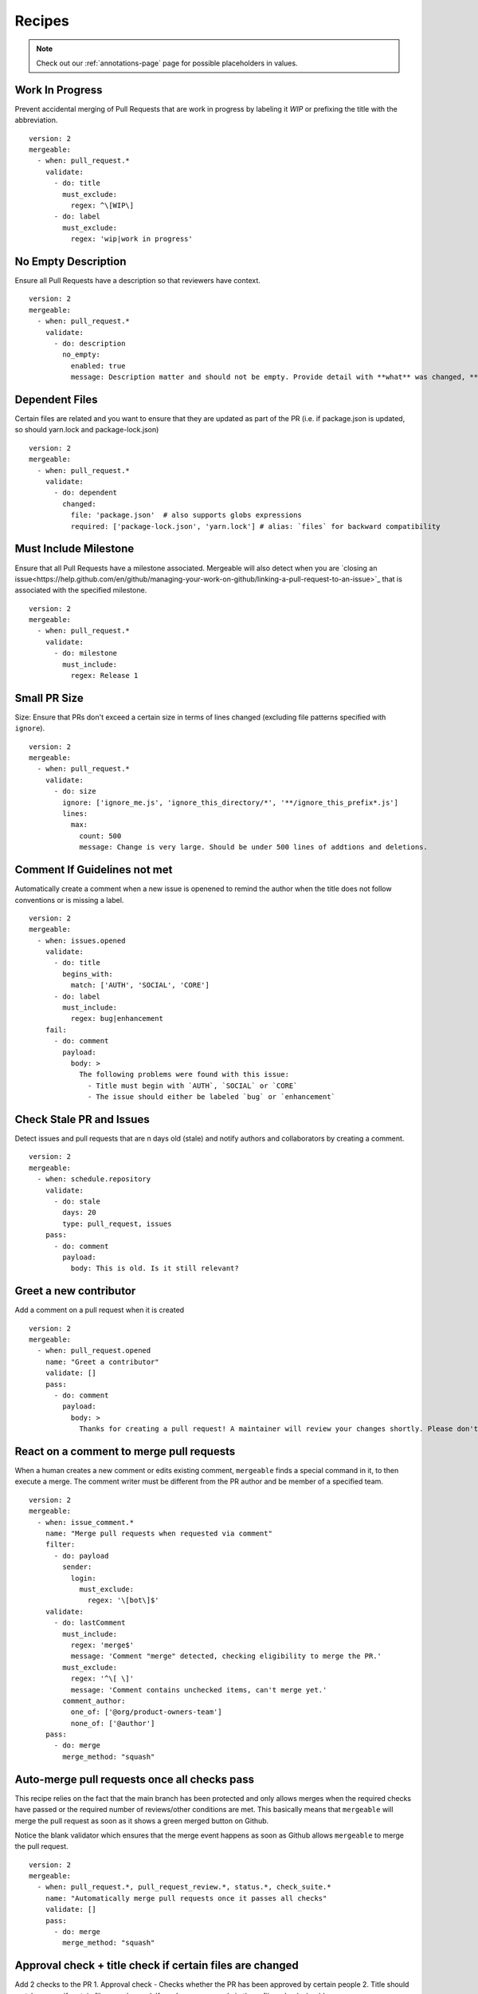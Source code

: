 .. _recipes-page:

Recipes
--------------------------

.. note::
  Check out our :ref:`annotations-page` page for possible placeholders in values.

Work In Progress
"""""""""""""""""
Prevent accidental merging of Pull Requests that are work in progress by labeling it `WIP` or prefixing the title with the abbreviation.

::

    version: 2
    mergeable:
      - when: pull_request.*
        validate:
          - do: title
            must_exclude:
              regex: ^\[WIP\]
          - do: label
            must_exclude:
              regex: 'wip|work in progress'

No Empty Description
"""""""""""""""""
Ensure all Pull Requests have a description so that reviewers have context.

::

    version: 2
    mergeable:
      - when: pull_request.*
        validate:
          - do: description
            no_empty:
              enabled: true
              message: Description matter and should not be empty. Provide detail with **what** was changed, **why** it was changed, and **how** it was changed.

Dependent Files
"""""""""""""""""""""
Certain files are related and you want to ensure that they are updated as part of the PR (i.e. if package.json is updated, so should yarn.lock and package-lock.json)

::

    version: 2
    mergeable:
      - when: pull_request.*
        validate:
          - do: dependent
            changed:
              file: 'package.json'  # also supports globs expressions
              required: ['package-lock.json', 'yarn.lock'] # alias: `files` for backward compatibility

Must Include Milestone
""""""""""""""""""""""
Ensure that all Pull Requests have a milestone associated. Mergeable will also detect when you are `closing an issue<https://help.github.com/en/github/managing-your-work-on-github/linking-a-pull-request-to-an-issue>`_ that is associated with the specified milestone.

::

    version: 2
    mergeable:
      - when: pull_request.*
        validate:
          - do: milestone
            must_include:
              regex: Release 1

Small PR Size
""""""""""""""""""

Size: Ensure that PRs don't exceed a certain size in terms of lines changed (excluding file patterns specified with ``ignore``).

::

    version: 2
    mergeable:
      - when: pull_request.*
        validate:
          - do: size
            ignore: ['ignore_me.js', 'ignore_this_directory/*', '**/ignore_this_prefix*.js']
            lines:
              max:
                count: 500
                message: Change is very large. Should be under 500 lines of addtions and deletions.


Comment If Guidelines not met
"""""""""""""""""""""""""""""""""""""""""""""""

Automatically create a comment when a new issue is openened to remind the author when the title does not follow conventions or is missing a label.

::

    version: 2
    mergeable:
      - when: issues.opened
        validate:
          - do: title
            begins_with:
              match: ['AUTH', 'SOCIAL', 'CORE']
          - do: label
            must_include:
              regex: bug|enhancement
        fail:
          - do: comment
            payload:
              body: >
                The following problems were found with this issue:
                  - Title must begin with `AUTH`, `SOCIAL` or `CORE`
                  - The issue should either be labeled `bug` or `enhancement`

Check Stale PR and Issues
"""""""""""""""""""""""""""
Detect issues and pull requests that are n days old (stale) and notify authors and collaborators by creating a comment.

::

    version: 2
    mergeable:
      - when: schedule.repository
        validate:
          - do: stale
            days: 20
            type: pull_request, issues
        pass:
          - do: comment
            payload:
              body: This is old. Is it still relevant?


Greet a new contributor
"""""""""""""""""""""""
Add a comment on a pull request when it is created

::

    version: 2
    mergeable:
      - when: pull_request.opened
        name: "Greet a contributor"
        validate: []
        pass:
          - do: comment
            payload:
              body: >
                Thanks for creating a pull request! A maintainer will review your changes shortly. Please don't be discouraged if it takes a while.


React on a comment to merge pull requests
"""""""""""""""""""""""""""""""""""""""""
When a human creates a new comment or edits existing comment, ``mergeable`` finds a special command in it, to then execute a merge.
The comment writer must be different from the PR author and be member of a specified team.

::

    version: 2
    mergeable:
      - when: issue_comment.*
        name: "Merge pull requests when requested via comment"
        filter:
          - do: payload
            sender:
              login:
                must_exclude:
                  regex: '\[bot\]$'
        validate:
          - do: lastComment
            must_include:
              regex: 'merge$'
              message: 'Comment "merge" detected, checking eligibility to merge the PR.'
            must_exclude:
              regex: '^\[ \]'
              message: 'Comment contains unchecked items, can't merge yet.'
            comment_author:
              one_of: ['@org/product-owners-team']
              none_of: ['@author']
        pass:
          - do: merge
            merge_method: "squash"

Auto-merge pull requests once all checks pass
"""""""""""""""""""""""""""""""""""""""""""""
This recipe relies on the fact that the main branch has been protected and only allows merges
when the required checks have passed or the required number of reviews/other conditions are met.
This basically means that ``mergeable`` will merge the pull request as soon as it shows a green merged button
on Github.

Notice the blank validator which ensures that the merge event happens as soon as Github allows ``mergeable`` to merge the pull request.

::

    version: 2
    mergeable:
      - when: pull_request.*, pull_request_review.*, status.*, check_suite.*
        name: "Automatically merge pull requests once it passes all checks"
        validate: []
        pass:
          - do: merge
            merge_method: "squash"

Approval check + title check if certain files are changed
"""""""""""""""""""""""
Add 2 checks to the PR
1. Approval check - Checks whether the PR has been approved by certain people
2. Title should match a regex if certain files are changed. If no changes are made in those files, check should pass

::

    version: 2
    mergeable:
      - when: pull_request.*, pull_request_review.*
        name: 'Approval check'
        validate:
          - do: approvals
            min:
              count: 1
            limit:
              users: [ 'approverA', 'approverB' ]

      - when: pull_request.*, pull_request_review.*
        name: 'PR title check'
        validate:
          - do: or
            validate:
              - do: changeset
                must_exclude:
                  regex: 'some/regex/for/those/certain/files/*'
              - do: and
                validate:
                  - do: changeset
                    must_include:
                      regex: 'some/regex/for/those/certain/files/*'
                  - do: title
                    begins_with:
                      match: [ 'some prefix' ]


Only run rules if PR is not a draft
"""""""""""""""""""""""
Checks that the PR's draft state is false before running actions.

::

    version: 2
    mergeable:
      - when: pull_request.*, pull_request_review.*
        name: 'Draft check'
        filter:
          - do: payload
            pull_request:
              draft:
                boolean:
                  match: false
        validate:
          - do: description
            no_empty:
              enabled: true
              message: Description must be present when PR is not a draft


Allow commits only if they contain a Issue ID (like an Azure DevOps Work Item)
"""""""""""""""""""""""
Checks that the PR's draft state is false before running actions.

::

    version: 2
    mergeable:
      - when: pull_request.*
        validate:
          - do: commit
            message:
                regex: '^(AB#[0-9]{1,})' #check if all commit messages begin with an AzDO Work Item
        pass: 
          - do: comment
            payload:
              body: >
               <h2>Successfully checked for Azure Work Item IDs in commits</h2>
               <h3>All commits in your PR have Azure Board Work Item IDs. Ready for Review!</h3>
               :+1:
          - do: labels
            add: 'Ready for Review'
        fail:
          - do: comment
            payload:
              body: >
                :warning: 
                <h2>Azure Boards Work Item IDs missing in commits</h2>
                <h3>Some commits messages were found not having the Azure Boards Work Item ID (AB#1234).</h3>
                <h3>We will close this PR for now.</h3>
                <h3>To resolve, please do one of the following</h3>
                <ul>
                  <li>Identify your Azure Boards Work Item ID and <a href="https://gist.github.com/nepsilon/156387acf9e1e72d48fa35c4fabef0b4">amend your commits</a>. Then re-open the PR</li>
                  <li>In case you do not have a Work Item ID to reference, please discuss with your reviewer(s) for alternate options</li>
                </ul>
          - do: labels
            add: 'Non-Compliant'
          - do: close
      
